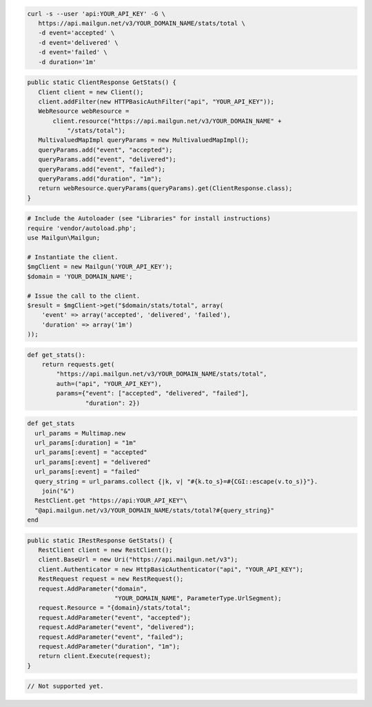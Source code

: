 .. code-block:: bash

 curl -s --user 'api:YOUR_API_KEY' -G \
    https://api.mailgun.net/v3/YOUR_DOMAIN_NAME/stats/total \
    -d event='accepted' \
    -d event='delivered' \
    -d event='failed' \
    -d duration='1m'

.. code-block:: java

 public static ClientResponse GetStats() {
    Client client = new Client();
    client.addFilter(new HTTPBasicAuthFilter("api", "YOUR_API_KEY"));
    WebResource webResource =
        client.resource("https://api.mailgun.net/v3/YOUR_DOMAIN_NAME" +
            "/stats/total");
    MultivaluedMapImpl queryParams = new MultivaluedMapImpl();
    queryParams.add("event", "accepted");
    queryParams.add("event", "delivered");
    queryParams.add("event", "failed");
    queryParams.add("duration", "1m");
    return webResource.queryParams(queryParams).get(ClientResponse.class);
 }

.. code-block:: php

  # Include the Autoloader (see "Libraries" for install instructions)
  require 'vendor/autoload.php';
  use Mailgun\Mailgun;

  # Instantiate the client.
  $mgClient = new Mailgun('YOUR_API_KEY');
  $domain = 'YOUR_DOMAIN_NAME';

  # Issue the call to the client.
  $result = $mgClient->get("$domain/stats/total", array(
      'event' => array('accepted', 'delivered', 'failed'),
      'duration' => array('1m')
  ));

.. code-block:: py

 def get_stats():
     return requests.get(
         "https://api.mailgun.net/v3/YOUR_DOMAIN_NAME/stats/total",
         auth=("api", "YOUR_API_KEY"),
         params={"event": ["accepted", "delivered", "failed"],
                 "duration": 2})

.. code-block:: rb

 def get_stats
   url_params = Multimap.new
   url_params[:duration] = "1m"
   url_params[:event] = "accepted"
   url_params[:event] = "delivered"
   url_params[:event] = "failed"
   query_string = url_params.collect {|k, v| "#{k.to_s}=#{CGI::escape(v.to_s)}"}.
     join("&")
   RestClient.get "https://api:YOUR_API_KEY"\
   "@api.mailgun.net/v3/YOUR_DOMAIN_NAME/stats/total?#{query_string}"
 end

.. code-block:: csharp

 public static IRestResponse GetStats() {
    RestClient client = new RestClient();
    client.BaseUrl = new Uri("https://api.mailgun.net/v3");
    client.Authenticator = new HttpBasicAuthenticator("api", "YOUR_API_KEY");
    RestRequest request = new RestRequest();
    request.AddParameter("domain",
                         "YOUR_DOMAIN_NAME", ParameterType.UrlSegment);
    request.Resource = "{domain}/stats/total";
    request.AddParameter("event", "accepted");
    request.AddParameter("event", "delivered");
    request.AddParameter("event", "failed");
    request.AddParameter("duration", "1m");
    return client.Execute(request);
 }

.. code-block:: go

 // Not supported yet.
